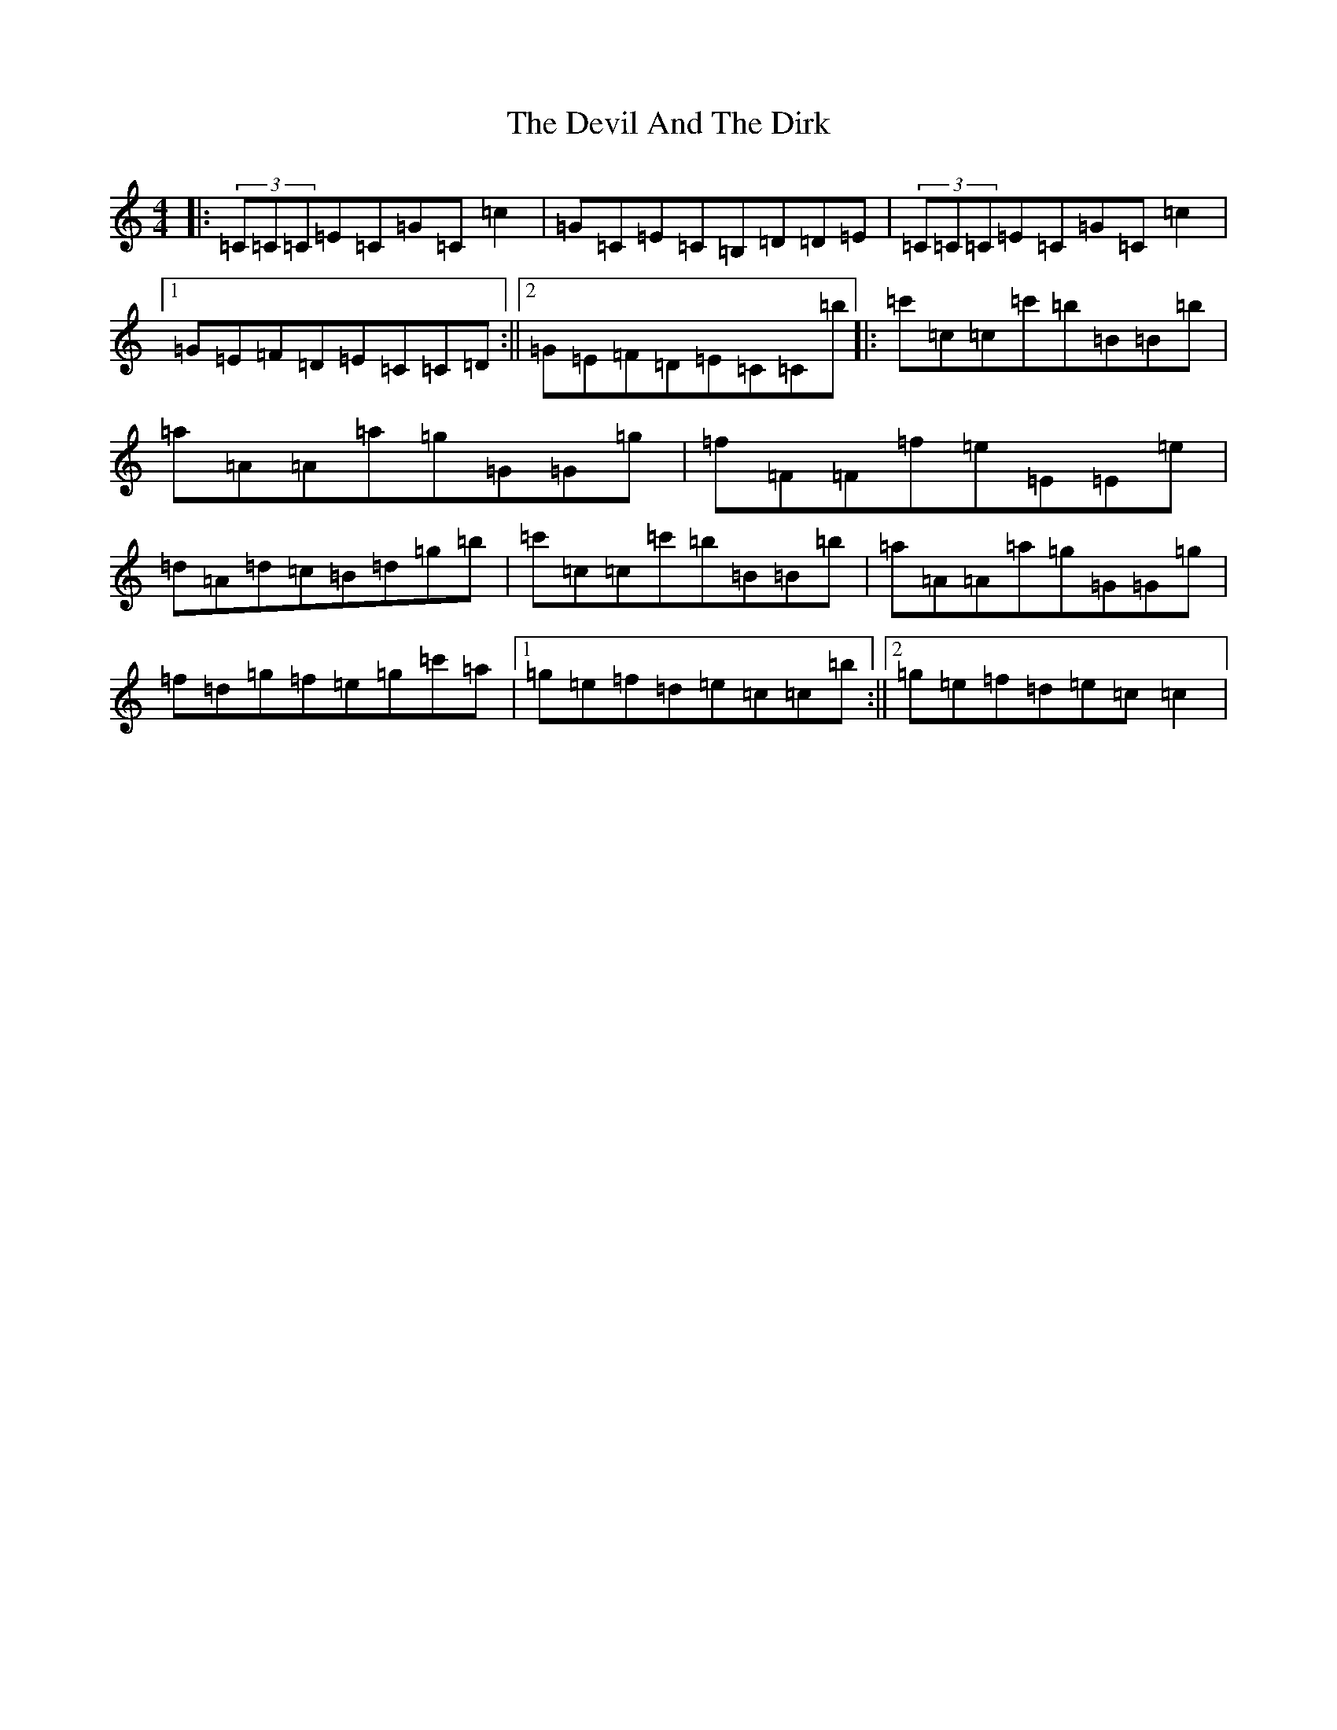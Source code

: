 X: 5154
T: Devil And The Dirk, The
S: https://thesession.org/tunes/9699#setting9699
R: reel
M:4/4
L:1/8
K: C Major
|:(3=C=C=C=E=C=G=C=c2|=G=C=E=C=B,=D=D=E|(3=C=C=C=E=C=G=C=c2|1=G=E=F=D=E=C=C=D:||2=G=E=F=D=E=C=C=b|:=c'=c=c=c'=b=B=B=b|=a=A=A=a=g=G=G=g|=f=F=F=f=e=E=E=e|=d=A=d=c=B=d=g=b|=c'=c=c=c'=b=B=B=b|=a=A=A=a=g=G=G=g|=f=d=g=f=e=g=c'=a|1=g=e=f=d=e=c=c=b:||2=g=e=f=d=e=c=c2|